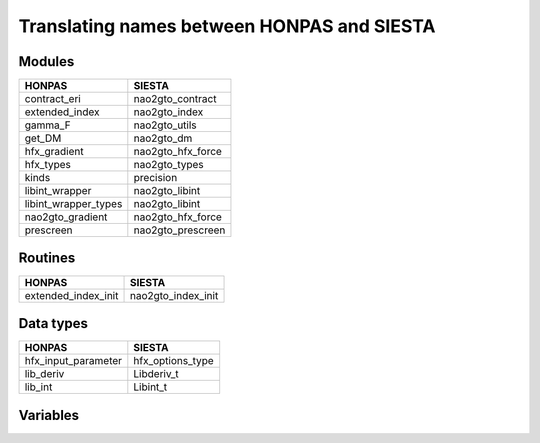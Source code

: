 Translating names between HONPAS and SIESTA
===========================================

Modules
-------

========================   =====================
HONPAS                     SIESTA
========================   =====================
contract_eri               nao2gto_contract
extended_index             nao2gto_index
gamma_F                    nao2gto_utils
get_DM                     nao2gto_dm
hfx_gradient               nao2gto_hfx_force
hfx_types                  nao2gto_types
kinds                      precision
libint_wrapper             nao2gto_libint
libint_wrapper_types       nao2gto_libint
nao2gto_gradient           nao2gto_hfx_force
prescreen                  nao2gto_prescreen
========================   =====================


Routines
--------

========================   =====================
HONPAS                     SIESTA
========================   =====================
extended_index_init        nao2gto_index_init
========================   =====================


Data types
----------

========================   =====================
HONPAS                     SIESTA
========================   =====================
hfx_input_parameter        hfx_options_type
lib_deriv                  Libderiv_t
lib_int                    Libint_t
========================   =====================


Variables
---------


